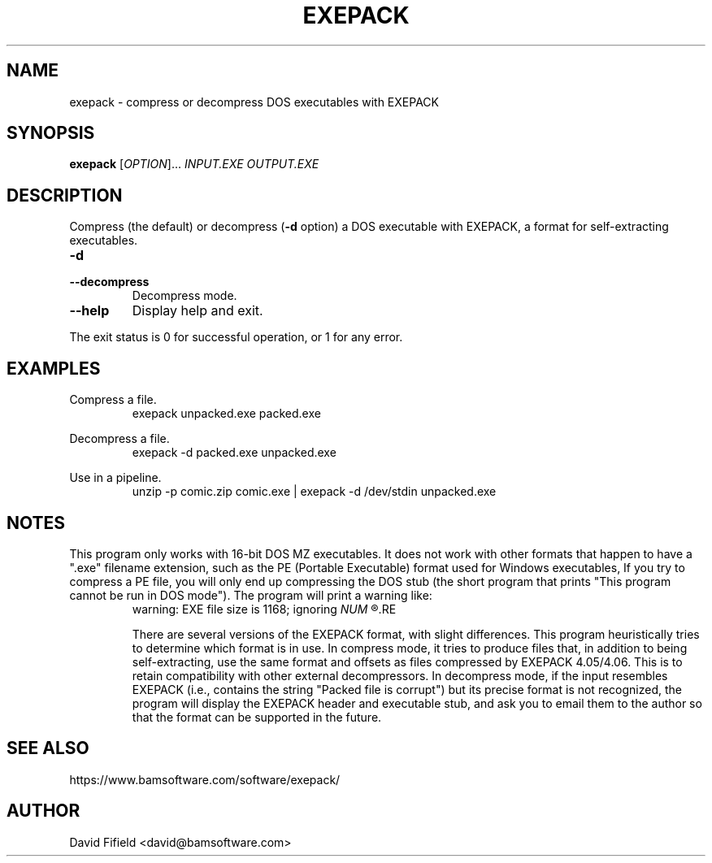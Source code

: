 .\" https://home.fnal.gov/~mengel/man_page_notes.html
.TH EXEPACK 1 "2022-09-21"
.nh .\" Disable hyphenation.
.ad l .\" Ragged right
.SH NAME
exepack \- compress or decompress DOS executables with EXEPACK
.SH SYNOPSIS
.B exepack
.RI [ OPTION ]...\&
.I INPUT.EXE
.I OUTPUT.EXE
.SH DESCRIPTION
.P
Compress (the default)
or decompress (\c
.B -d
option)
a DOS executable with EXEPACK,
a format for self-extracting executables.
.TP
.B -d
.TQ
.B --decompress
Decompress mode.
.TP
.B --help
Display help and exit.
.P
The exit status is 0 for successful operation,
or 1 for any error.
.SH EXAMPLES
.P
Compress a file.
.RS
.ft CW
exepack unpacked.exe packed.exe
.ft P
.RE
.P
Decompress a file.
.RS
.ft CW
exepack -d packed.exe unpacked.exe
.ft P
.RE
.P
Use in a pipeline.
.RS
.ft CW
unzip -p comic.zip comic.exe | exepack -d /dev/stdin unpacked.exe
.ft P
.RE
.SH NOTES
.P
This program only works with 16-bit DOS MZ executables.
It does not work with other formats
that happen to have a ".exe" filename extension,
such as the PE (Portable Executable) format
used for Windows executables,
If you try to compress a PE file,
you will only end up compressing the DOS stub
(the short program that prints
"This program cannot be run in DOS mode").
The program will print a warning like:
.RS
warning: EXE file size is 1168; ignoring
.I
NUM
.R trailing bytes
.RE
.P
There are several versions of the EXEPACK format,
with slight differences.
This program heuristically tries to determine
which format is in use.
In compress mode, it tries to produce files
that, in addition to being self-extracting,
use the same format and offsets as files
compressed by EXEPACK 4.05/4.06.
This is to retain compatibility with other external decompressors.
In decompress mode,
if the input resembles EXEPACK
(i.e., contains the string "Packed file is corrupt")
but its precise format is not recognized,
the program will display the EXEPACK header and executable stub,
and ask you to email them to the author so
that the format can be supported in the future.
.SH SEE ALSO
.P
https://www.bamsoftware.com/software/exepack/
.SH AUTHOR
.P
David Fifield <david@bamsoftware.com>
